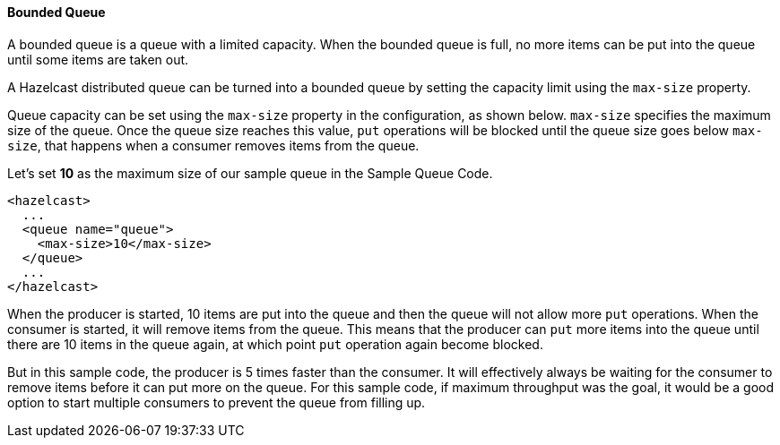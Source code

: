 

[[bounded-queue]]
==== Bounded Queue

A bounded queue is a queue with a limited capacity. When the bounded queue is full, no more items can be put into the queue until some items are taken out.

A Hazelcast distributed queue can be turned into a bounded queue by setting the capacity limit using the `max-size` property.

Queue capacity can be set using the `max-size` property in the configuration, as shown below. `max-size` specifies the maximum size of the queue. Once the queue size reaches this value, `put` operations will be blocked until the queue size goes below `max-size`, that happens when a consumer removes items from the queue.

Let's set *10* as the maximum size of our sample queue in the Sample Queue Code.


```xml
<hazelcast>
  ...
  <queue name="queue">
    <max-size>10</max-size>
  </queue>
  ...
</hazelcast>
```

When the producer is started, 10 items are put into the queue and then the queue will not allow more `put` operations. When the consumer is started, it will remove items from the queue. This means that the producer can `put` more items into the queue until there are 10 items in the queue again, at which point `put` operation again become blocked.

But in this sample code, the producer is 5 times faster than the consumer. It will effectively always be waiting for the consumer to remove items before it can put more on the queue. For this sample code, if maximum throughput was the goal, it would be a good option to start multiple consumers to prevent the queue from filling up.


